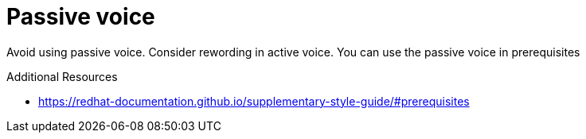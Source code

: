 :navtitle: Passive voice
:keywords: reference, rule, passive voice

= Passive voice

Avoid using passive voice. Consider rewording in active voice. You can use the passive voice in prerequisites

.Additional Resources

* link:https://redhat-documentation.github.io/supplementary-style-guide/#prerequisites[]

